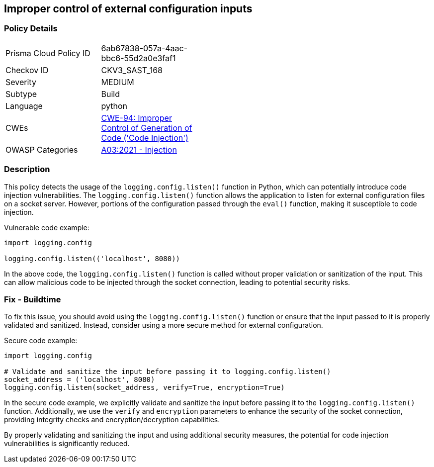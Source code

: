 
== Improper control of external configuration inputs

=== Policy Details

[width=45%]
[cols="1,1"]
|=== 
|Prisma Cloud Policy ID 
| 6ab67838-057a-4aac-bbc6-55d2a0e3faf1

|Checkov ID 
|CKV3_SAST_168

|Severity
|MEDIUM

|Subtype
|Build

|Language
|python

|CWEs
|https://cwe.mitre.org/data/definitions/94.html[CWE-94: Improper Control of Generation of Code ('Code Injection')]

|OWASP Categories
|https://owasp.org/Top10/A03_2021-Injection/[A03:2021 - Injection]

|=== 

=== Description

This policy detects the usage of the `logging.config.listen()` function in Python, which can potentially introduce code injection vulnerabilities. The `logging.config.listen()` function allows the application to listen for external configuration files on a socket server. However, portions of the configuration passed through the `eval()` function, making it susceptible to code injection.

Vulnerable code example:

[source,python]
----
import logging.config

logging.config.listen(('localhost', 8080))
----

In the above code, the `logging.config.listen()` function is called without proper validation or sanitization of the input. This can allow malicious code to be injected through the socket connection, leading to potential security risks.

=== Fix - Buildtime

To fix this issue, you should avoid using the `logging.config.listen()` function or ensure that the input passed to it is properly validated and sanitized. Instead, consider using a more secure method for external configuration.

Secure code example:

[source,python]
----
import logging.config

# Validate and sanitize the input before passing it to logging.config.listen()
socket_address = ('localhost', 8080)
logging.config.listen(socket_address, verify=True, encryption=True)
----

In the secure code example, we explicitly validate and sanitize the input before passing it to the `logging.config.listen()` function. Additionally, we use the `verify` and `encryption` parameters to enhance the security of the socket connection, providing integrity checks and encryption/decryption capabilities.

By properly validating and sanitizing the input and using additional security measures, the potential for code injection vulnerabilities is significantly reduced.
    